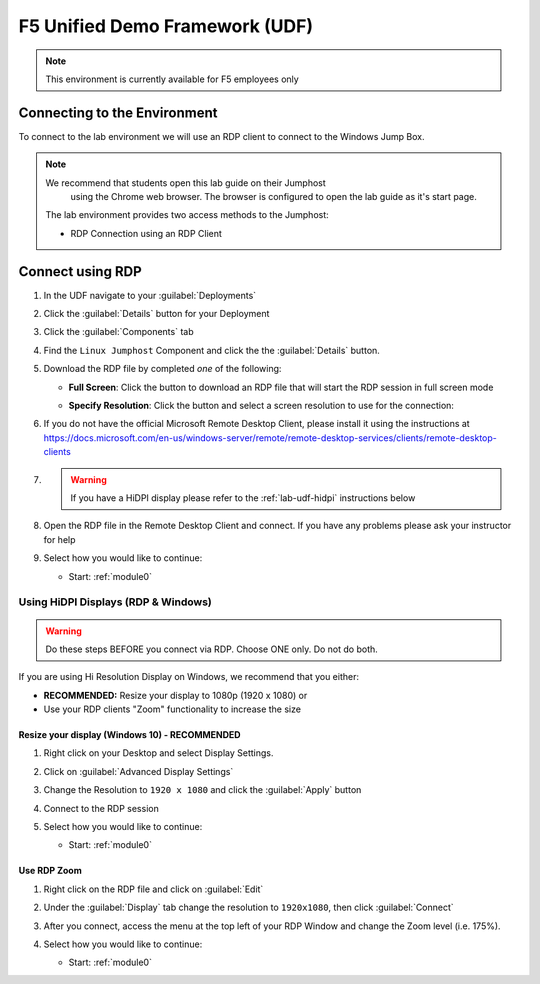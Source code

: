 F5 Unified Demo Framework (UDF)
===============================

.. NOTE:: This environment is currently available for F5 employees only


Connecting to the Environment
-----------------------------

To connect to the lab environment we will use an RDP client to connect to the Windows Jump Box.

.. NOTE:: We recommend that students open this lab guide on their Jumphost
   using the Chrome web browser.  The browser is configured to open the lab
   guide as it's start page.

  The lab environment provides two access methods to the Jumphost:

  - RDP Connection using an RDP Client


Connect using RDP
-----------------

#. In the UDF navigate to your :guilabel:`Deployments`

#. Click the :guilabel:`Details` button for your Deployment

#. Click the :guilabel:`Components` tab

#. Find the ``Linux Jumphost`` Component and click the the :guilabel:`Details`
   button.

#. Download the RDP file by completed *one* of the following:

   - **Full Screen**: Click the |udf-rdp-button| button to download an RDP 
     file that will start the RDP session in full screen mode

   - **Specify Resolution**: Click the |udf-down-arrow| button and select a 
     screen resolution to use for the connection:

     |udf-rdp-resolution|

#. If you do not have the official Microsoft Remote Desktop Client, please
   install it using the instructions at
   https://docs.microsoft.com/en-us/windows-server/remote/remote-desktop-services/clients/remote-desktop-clients

#. .. WARNING:: If you have a HiDPI display please refer to the :ref:`lab-udf-hidpi`
      instructions below

#. Open the RDP file in the Remote Desktop Client and connect.  If you have
   any problems please ask your instructor for help

#. Select how you would like to continue:

   - Start: :ref:`module0`


Using HiDPI Displays (RDP & Windows)
~~~~~~~~~~~~~~~~~~~~~~~~~~~~~~~~~~~~

.. WARNING:: Do these steps BEFORE you connect via RDP.  Choose ONE only.
   Do not do both.

If you are using Hi Resolution Display on Windows, we recommend that you either:

- **RECOMMENDED:** Resize your display to 1080p (1920 x 1080) or
- Use your RDP clients "Zoom" functionality to increase the size

Resize your display (Windows 10) - RECOMMENDED
^^^^^^^^^^^^^^^^^^^^^^^^^^^^^^^^^^^^^^^^^^^^^^

#. Right click on your Desktop and select Display Settings.

   |display-settings|

#. Click on :guilabel:`Advanced Display Settings`

   |advanced-display-settings|

#. Change the Resolution to ``1920 x 1080`` and click the :guilabel:`Apply`
   button

   |apply-resolution|

#. Connect to the RDP session

#. Select how you would like to continue:

   - Start: :ref:`module0`


Use RDP Zoom
^^^^^^^^^^^^

#. Right click on the RDP file and click on :guilabel:`Edit`

   |edit-rdp|

#. Under the :guilabel:`Display` tab change the resolution to
   ``1920x1080``, then click :guilabel:`Connect`

   |rdp-resolution|

#. After you connect, access the menu at the top left of your RDP Window and
   change the Zoom level (i.e. 175%).

   |rdp-zoom|

#. Select how you would like to continue:

   - Start: :ref:`module0`

.. |udf-rdp-button| image:: images/udf-rdp-button.png
   :scale: 50%
.. |udf-down-arrow| image:: images/udf-down-arrow.png
   :scale: 50%%
.. |udf-rdp-resolution| image:: images/udf-rdp-resolution.png
.. |display-settings| image:: images/rdp-display-settings.png
   :scale: 75%
.. |advanced-display-settings| image:: images/rdp-advanced-display-settings.png
   :scale: 75%
.. |apply-resolution| image:: images/rdp-apply-resolution.png
   :scale: 75%
.. |edit-rdp| image:: images/rdp-edit.png
   :scale: 75%
.. |rdp-resolution| image:: images/rdp-resolution.png
   :scale: 75%
.. |rdp-zoom| image:: images/rdp-zoom.png
   :scale: 75%

